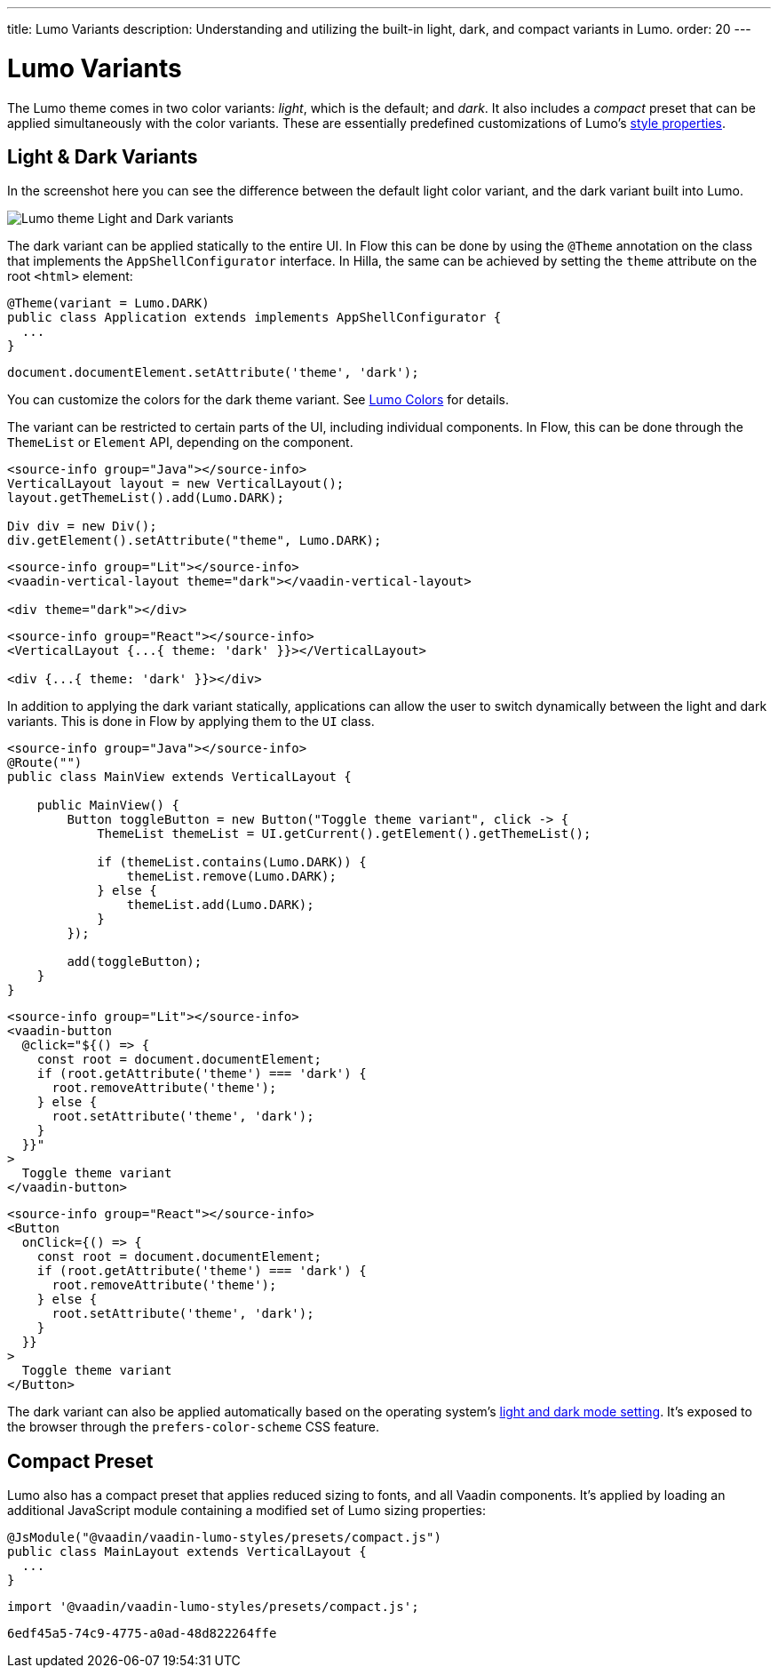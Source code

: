 ---
title: Lumo Variants
description: Understanding and utilizing the built-in light, dark, and compact variants in Lumo.
order: 20
---


= Lumo Variants

The Lumo theme comes in two color variants: _light_, which is the default; and _dark_. It also includes a _compact_ preset that can be applied simultaneously with the color variants. These are essentially predefined customizations of Lumo's <<lumo-style-properties#, style properties>>.


== Light & Dark Variants

In the screenshot here you can see the difference between the default light color variant, and the dark variant built into Lumo.

image::../_images/lumo-light-and-dark.png[Lumo theme Light and Dark variants]

The dark variant can be applied statically to the entire UI. In Flow this can be done by using the
`@Theme` annotation on the class that implements the `AppShellConfigurator` interface. In Hilla, the
same can be achieved by setting the `theme` attribute on the root `<html>` element:

[.example]
--

[source,java]
----
@Theme(variant = Lumo.DARK)
public class Application extends implements AppShellConfigurator {
  ...
}
----

[source,typescript]
----
document.documentElement.setAttribute('theme', 'dark');
----
--

You can customize the colors for the dark theme variant. See <<lumo-style-properties/color#,Lumo Colors>> for details.

The variant can be restricted to certain parts of the UI, including individual components. In
Flow, this can be done through the `ThemeList` or `Element` API, depending on the component.

[.example]
--

[source,java]
----
<source-info group="Java"></source-info>
VerticalLayout layout = new VerticalLayout();
layout.getThemeList().add(Lumo.DARK);

Div div = new Div();
div.getElement().setAttribute("theme", Lumo.DARK);
----

[source,html]
----
<source-info group="Lit"></source-info>
<vaadin-vertical-layout theme="dark"></vaadin-vertical-layout>

<div theme="dark"></div>
----

[source,tsx]
----
<source-info group="React"></source-info>
<VerticalLayout {...{ theme: 'dark' }}></VerticalLayout>

<div {...{ theme: 'dark' }}></div>
----
--

In addition to applying the dark variant statically, applications can allow the user to switch dynamically between the light and dark variants. This is done in Flow by applying them to the `UI` class.

[.example]
--
[source,java]
----
<source-info group="Java"></source-info>
@Route("")
public class MainView extends VerticalLayout {

    public MainView() {
        Button toggleButton = new Button("Toggle theme variant", click -> {
            ThemeList themeList = UI.getCurrent().getElement().getThemeList();

            if (themeList.contains(Lumo.DARK)) {
                themeList.remove(Lumo.DARK);
            } else {
                themeList.add(Lumo.DARK);
            }
        });

        add(toggleButton);
    }
}
----

[source,ts]
----
<source-info group="Lit"></source-info>
<vaadin-button
  @click="${() => {
    const root = document.documentElement;
    if (root.getAttribute('theme') === 'dark') {
      root.removeAttribute('theme');
    } else {
      root.setAttribute('theme', 'dark');
    }
  }}"
>
  Toggle theme variant
</vaadin-button>
----

[source,tsx]
----
<source-info group="React"></source-info>
<Button
  onClick={() => {
    const root = document.documentElement;
    if (root.getAttribute('theme') === 'dark') {
      root.removeAttribute('theme');
    } else {
      root.setAttribute('theme', 'dark');
    }
  }}
>
  Toggle theme variant
</Button>
----
--

The dark variant can also be applied automatically based on the operating system's https://cookbook.vaadin.com/os-light-dark-theme[light and dark mode setting]. It's exposed to the browser through the `prefers-color-scheme` CSS feature.


== Compact Preset

Lumo also has a compact preset that applies reduced sizing to fonts, and all Vaadin components. It's applied by loading an additional JavaScript module containing a modified set of Lumo sizing properties:

[.example]
--
[source,java]
----
@JsModule("@vaadin/vaadin-lumo-styles/presets/compact.js")
public class MainLayout extends VerticalLayout {
  ...
}
----

[source,typescript]
----
import '@vaadin/vaadin-lumo-styles/presets/compact.js';
----
--

[discussion-id]`6edf45a5-74c9-4775-a0ad-48d822264ffe`
